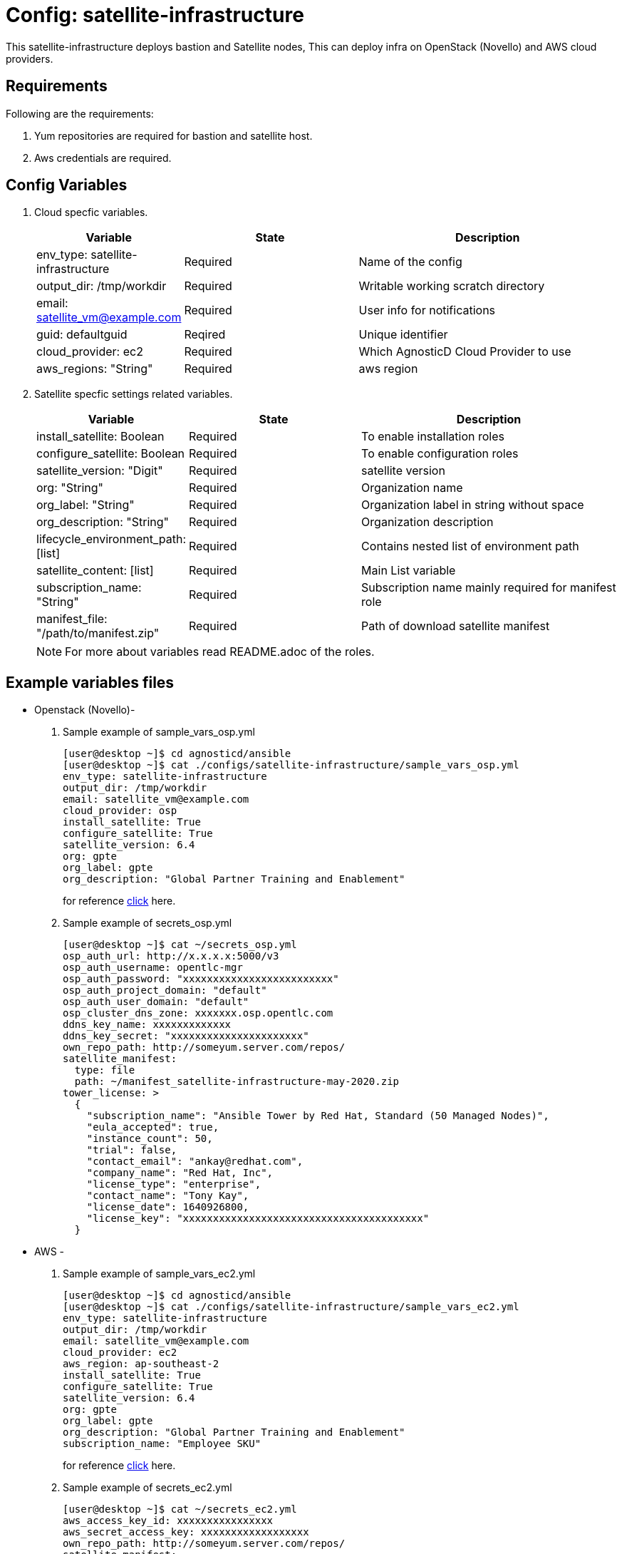 :config: satellite-infrastructure
:author1: Mitesh The Mouse <mitsharm@redhat.com>
:author2: Prakhar Srivastava <psrivast@redhat.com>
:author3: Tony Kay <tok@redhat.com>
:team: GPTE DevOps & Automation
:tag1: install_satellite
:tag2: configure_satellite

Config: {config}
===============

This {config} deploys bastion and Satellite nodes, This can deploy infra on OpenStack (Novello) and AWS cloud providers.


Requirements
------------

Following are the requirements:

. Yum repositories are required for bastion and satellite host.
. Aws credentials are required. 
 

Config Variables
----------------

. Cloud specfic variables.
+
[cols="1,2,3a",options="header"]
|===
|*Variable* | *State* |*Description*
| env_type: satellite-infrastructure |Required | Name of the config
| output_dir: /tmp/workdir |Required | Writable working scratch directory
| email: satellite_vm@example.com |Required |  User info for notifications
| guid: defaultguid | Reqired |Unique identifier
| cloud_provider: ec2 |Required        | Which AgnosticD Cloud Provider to use
|aws_regions: "String" |Required | aws region
|===


. Satellite specfic settings related variables.
+
[cols="1,2,3a",options="header"]
|===
|*Variable* | *State* |*Description*
|install_satellite: Boolean   |Required | To enable installation roles
|configure_satellite: Boolean |Required | To enable configuration roles
|satellite_version: "Digit" |Required |satellite version
|org: "String" |Required |Organization name
|org_label: "String" |Required | Organization label in string without space
|org_description: "String" |Required | Organization description
|lifecycle_environment_path: [list] |Required | Contains nested list of environment path
|satellite_content: [list] |Required | Main List variable
|subscription_name: "String" |Required | Subscription name mainly required for manifest role
| manifest_file: "/path/to/manifest.zip" |Required | Path of download satellite manifest
|===
+
[NOTE] 
For more about variables read README.adoc of the roles.
    
Example variables files
-----------------------
* Openstack (Novello)-
. Sample example of sample_vars_osp.yml
+
[source=text]
----
[user@desktop ~]$ cd agnosticd/ansible
[user@desktop ~]$ cat ./configs/satellite-infrastructure/sample_vars_osp.yml
env_type: satellite-infrastructure      
output_dir: /tmp/workdir               
email: satellite_vm@example.com 
cloud_provider: osp
install_satellite: True
configure_satellite: True 
satellite_version: 6.4
org: gpte
org_label: gpte
org_description: "Global Partner Training and Enablement"    
----
+
for reference link:sample_vars_osp.yml[click] here.  


. Sample example of secrets_osp.yml
+
[source=text]
----
[user@desktop ~]$ cat ~/secrets_osp.yml
osp_auth_url: http://x.x.x.x:5000/v3
osp_auth_username: opentlc-mgr
osp_auth_password: "xxxxxxxxxxxxxxxxxxxxxxxxx"
osp_auth_project_domain: "default"
osp_auth_user_domain: "default"
osp_cluster_dns_zone: xxxxxxx.osp.opentlc.com
ddns_key_name: xxxxxxxxxxxxx
ddns_key_secret: "xxxxxxxxxxxxxxxxxxxxxx"
own_repo_path: http://someyum.server.com/repos/
satellite_manifest:
  type: file
  path: ~/manifest_satellite-infrastructure-may-2020.zip
tower_license: >
  {
    "subscription_name": "Ansible Tower by Red Hat, Standard (50 Managed Nodes)", 
    "eula_accepted": true, 
    "instance_count": 50, 
    "trial": false, 
    "contact_email": "ankay@redhat.com", 
    "company_name": "Red Hat, Inc", 
    "license_type": "enterprise", 
    "contact_name": "Tony Kay", 
    "license_date": 1640926800, 
    "license_key": "xxxxxxxxxxxxxxxxxxxxxxxxxxxxxxxxxxxxxxxx"
  }
----
* AWS -
. Sample example of sample_vars_ec2.yml
+
[source=text]
----
[user@desktop ~]$ cd agnosticd/ansible
[user@desktop ~]$ cat ./configs/satellite-infrastructure/sample_vars_ec2.yml
env_type: satellite-infrastructure      
output_dir: /tmp/workdir               
email: satellite_vm@example.com 
cloud_provider: ec2 
aws_region: ap-southeast-2
install_satellite: True
configure_satellite: True 
satellite_version: 6.4
org: gpte
org_label: gpte
org_description: "Global Partner Training and Enablement"
subscription_name: "Employee SKU"   
----
+
for reference link:sample_vars_ec2.yml[click] here.  

. Sample example of secrets_ec2.yml
+
[source=text]
----
[user@desktop ~]$ cat ~/secrets_ec2.yml
aws_access_key_id: xxxxxxxxxxxxxxxx
aws_secret_access_key: xxxxxxxxxxxxxxxxxx
own_repo_path: http://someyum.server.com/repos/
satellite_manifest:
  type: file
  path: ~/manifest_satellite-infrastructure-may-2020.zip
tower_license: >
  {
    "subscription_name": "Ansible Tower by Red Hat, Standard (50 Managed Nodes)", 
    "eula_accepted": true, 
    "instance_count": 50, 
    "trial": false, 
    "contact_email": "ankay@redhat.com", 
    "company_name": "Red Hat, Inc", 
    "license_type": "enterprise", 
    "contact_name": "Tony Kay", 
    "license_date": 1640926800, 
    "license_key": "xxxxxxxxxxxxxxxxxxxxxxxxxxxxxxxxxxxxxxxx"
  }
----


Roles
-----

* List of satellite and capsule roles
+
[cols="1,2,3a",options="header"]
|===
|*Role*| *Link* | *Description*
|satellite-public-hostname | link:../../roles/satellite-public-hostname[satellite-public-hostname] | Set public hostname
|satellite-installation |link:../../roles/satellite-installation[satellite-installation] | Install and configure satellite 
|satellite-hammer-cli |link:../../roles/satellite-hammer-cli[satellite-hammer-cli] | Setup hammer cli
|satellite-manage-organization |link:../../roles/satellite-manage-organization[satellite-manage-organization] | Create satellite organization
|satellite-manage-manifest |link:../../roles/ssatellite-manage-manifest[satellite-manage-manifest] | uploads manifest
|satellite-manage-subscription |link:../../roles/satellite-manage-subscription[satellite-manage-subscription] | Manage subscription/repository
|satellite-manage-sync |link:../../roles/satellite-manage-sync[satellite-manage-sync] | Synchronize repository
|satellite-manage-lifecycle |link:../../roles/satellite-manage-lifecycle[satellite-manage-lifecycle]  | Create lifecycle environment
|satellite-manage-content-view |link:../../roles/satellite-manage-content-view[satellite-manage-content-view]  | Create content-view
|satellite-manage-activationkey |link:../../roles/satellite-manage-activationkey[satellite-manage-content-view]  | Create activation key
|satellite-manage-capsule-certificate | link:../../roles/satellite-manage-capsule-certificate[satellite-manage-capsule-certificate]  | Create certificates for capsule installation on satellite 
|satellite-capsule-installation |link:../../roles/satellite-capsule-installation[satellite-capsule-installation]  | Install capsule packages
|satellite-capsule-configuration | link:../../roles/satellite-capsule-configuration[satellite-capsule-configuration] | Setup capsule server
|===

Tags
---
[cols="1,2a",options="header"]
|===
| Tag   | Description
|{tag1} |Consistent tag for all satellite installation roles
|{tag2} |Consistent tag for all satellite configuration roles
|===

* Example tags

----
## Tagged jobs
[user@desktop ~]$ ansible-playbook playbook.yml --tags configure_satellite

## Skip tagged jobs
[user@desktop ~]$ ansible-playbook playbook.yml --skip-tags install_satellite
----

Example to run config 
---------------------

. How to deploy infra on OSP/AWS using {config} config.
+
[source=text]
----
[user@desktop ~]$ cd agnosticd/ansible
[user@desktop ~]$ ansible-playbook  main.yml \
  -e @./configs/satellite-infrastructure/sample_vars_osp.yml \
  -e @~/secrets.yml \
  -e guid=defaultguid  \
----

. How to stop (AWS) environment 
+
[source=text]
----
[user@desktop ~]$ cd agnosticd/ansible
[user@desktop ~]$ ansible-playbook  ./configs/satellite-infrastructure/stop.yml \
  -e @./configs/satellite-infrastructure/sample_vars.yml \
  -e @~/secrets.yml \
  -e guid=defaultguid  
----

. How to start (AWS) environment 
+
[source=text]
----
[user@desktop ~]$ cd agnosticd/ansible
[user@desktop ~]$ ansible-playbook  ./configs/satellite-infrastructure/start.yml \
  -e @./configs/satellite-infrastructure/sample_vars.yml \
  -e @~/secrets.yml \
  -e guid=defaultguid  
----

. How to destroy OSP/AWS environment 

+
[source=text]
----
[user@desktop ~]$ cd agnosticd/ansible
[user@desktop ~]$ ansible-playbook  ./configs/satellite-infrastructure/destroy.yml \
  -e @./configs/satellite-infrastructure/sample_vars.yml \
  -e @~/secrets.yml \
  -e guid=defaultguid 
----


Author Information
------------------

* Author/owner: 
** {author1}

* Alternative Contacts:
** {author2} 
** {author3}

* Team: 
** {team}

